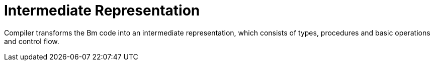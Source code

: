 = Intermediate Representation

Compiler transforms the Bm code into an intermediate representation, which consists of types, procedures and basic operations and control flow.

